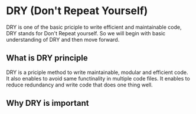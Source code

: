 * DRY (Don't Repeat Yourself)

DRY is one of the basic priciple to write efficient and maintainable code, DRY stands for Don't Repeat yourself. So we will begin with basic understanding of DRY and then move forward.

** What is DRY principle

DRY is a priciple method to write maintainable, modular and efficient code. It also enables to avoid same functinality in multiple code files. It enables to reduce redundancy and write code that does one thing well.

** Why DRY is important

*** 
